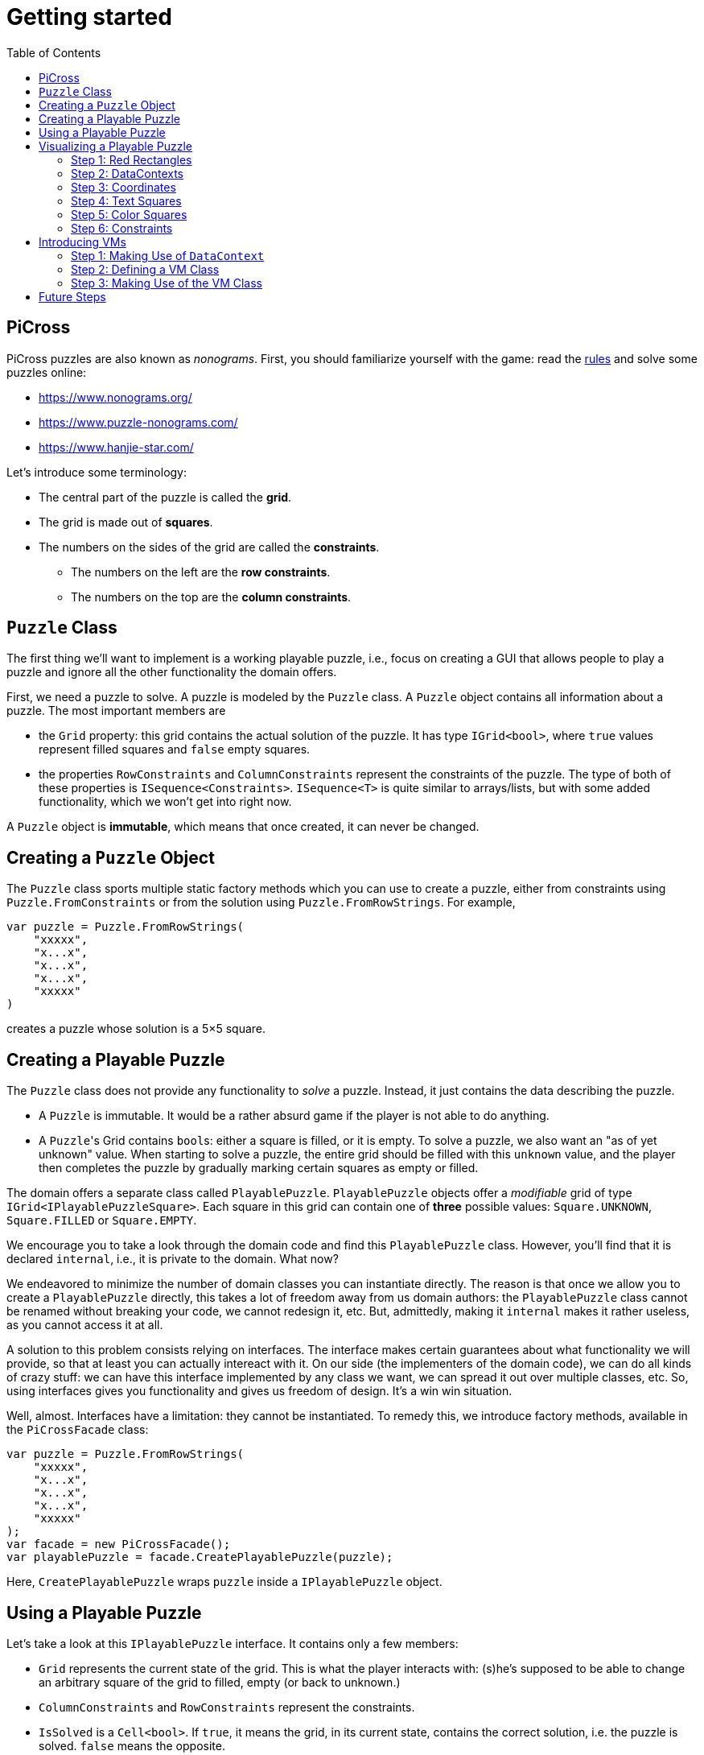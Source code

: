 :tip-caption: 💡
:note-caption: ℹ️
:important-caption: ⚠️
:task-caption: 👨‍🔧
:source-highlighter: rouge
:toc: left
:toclevels: 3

= Getting started

== PiCross

PiCross puzzles are also known as __nonograms__.
First, you should familiarize yourself with the game: read the https://en.wikipedia.org/wiki/Nonogram[rules]
and solve some puzzles online:

* https://www.nonograms.org/
* https://www.puzzle-nonograms.com/
* https://www.hanjie-star.com/

Let's introduce some terminology:

* The central part of the puzzle is called the *grid*.
* The grid is made out of *squares*.
* The numbers on the sides of the grid are called the *constraints*.
** The numbers on the left are the *row constraints*.
** The numbers on the top are the *column constraints*.

== `Puzzle` Class

The first thing we'll want to implement is a working playable puzzle, i.e., focus on creating a GUI that allows people to play a puzzle and ignore all the other functionality the domain offers.

First, we need a puzzle to solve.
A puzzle is modeled by the `Puzzle` class.
A `Puzzle` object contains all information about a puzzle.
The most important members are

* the `Grid` property: this grid contains the actual solution of the puzzle. It has type
 `IGrid<bool>`, where `true` values represent filled squares and `false` empty squares.
* the properties `RowConstraints` and `ColumnConstraints` represent the constraints of the puzzle.
  The type of both of these properties is `ISequence<Constraints>`. `ISequence<T>` is quite similar to
  arrays/lists, but with some added functionality, which we won't get into right now.

A `Puzzle` object is *immutable*, which means that once created, it can never be changed.

== Creating a `Puzzle` Object

The `Puzzle` class sports multiple static factory methods which you can use to create a puzzle,
either from constraints using `Puzzle.FromConstraints` or from the solution using `Puzzle.FromRowStrings`.
For example,

[source,csharp]
----
var puzzle = Puzzle.FromRowStrings(
    "xxxxx",
    "x...x",
    "x...x",
    "x...x",
    "xxxxx"
)
----

creates a puzzle whose solution is a 5&times;5 square.

== Creating a Playable Puzzle

The `Puzzle` class does not provide any functionality to __solve__ a puzzle.
Instead, it just contains the data describing the puzzle.

* A `Puzzle` is immutable. It would be a rather absurd game if the player
  is not able to do anything.
* A ``Puzzle``'s Grid contains ``bool``s: either a square is filled, or it is empty.
  To solve a puzzle, we also want an "as of yet unknown" value.
  When starting to solve a puzzle, the entire grid should be filled with this `unknown` value, and the player then completes the puzzle by gradually marking certain squares as empty or filled.

The domain offers a separate class called `PlayablePuzzle`.
`PlayablePuzzle` objects offer a __modifiable__ grid of type `IGrid<IPlayablePuzzleSquare>`.
Each square in this grid can contain one of *three* possible values: `Square.UNKNOWN`, `Square.FILLED` or `Square.EMPTY`.

We encourage you to take a look through the domain code and find this `PlayablePuzzle` class.
However, you'll find that it is declared `internal`, i.e., it is private to the domain.
What now?

We endeavored to minimize the number of domain classes you can instantiate directly.
The reason is that once we allow you to create a `PlayablePuzzle` directly, this takes a lot of freedom away from us domain authors: the `PlayablePuzzle` class cannot be renamed without breaking your code, we cannot redesign it, etc.
But, admittedly, making it `internal` makes it rather useless, as you cannot access it at all.

A solution to this problem consists relying on interfaces.
The interface makes certain guarantees about what functionality we will provide, so that at least you can actually intereact with it.
On our side (the implementers of the domain code), we can do all kinds of crazy stuff: we can have this interface implemented by any class we want, we can spread it out over multiple classes, etc.
So, using interfaces gives you functionality and gives us freedom of design.
It's a win win situation.

Well, almost.
Interfaces have a limitation: they cannot be instantiated.
To remedy this, we introduce factory methods, available in the `PiCrossFacade` class:

[source,csharp]
----
var puzzle = Puzzle.FromRowStrings(
    "xxxxx",
    "x...x",
    "x...x",
    "x...x",
    "xxxxx"
);
var facade = new PiCrossFacade();
var playablePuzzle = facade.CreatePlayablePuzzle(puzzle);
----

Here, `CreatePlayablePuzzle` wraps `puzzle` inside a `IPlayablePuzzle` object.

== Using a Playable Puzzle

Let's take a look at this `IPlayablePuzzle` interface.
It contains only a few members:

* `Grid` represents the current state of the grid.
  This is what the player interacts with: (s)he's supposed to be able to change an arbitrary square of the grid to filled, empty (or back to unknown.)
* `ColumnConstraints` and `RowConstraints` represent the constraints.
* `IsSolved` is a `Cell<bool>`.
  If `true`, it means the grid, in its current state, contains the correct solution, i.e. the puzzle is solved.
  `false` means the opposite.

The `Grid` and both `Constraints` properties are actually upgraded version of their `Puzzle` counterparts: they all rely heavily on ``Cell``s, which makes it easy for you to bind your GUI controls to them.
They also offer extra information such as `IsSatisfied` in `IPlayablePuzzleConstraints` and `IPlayablePuzzleConstraintsValue`.
You should take a quick peek at `IPlayablePuzzle` and the related interfaces to get an idea of what functionality they offer.

== Visualizing a Playable Puzzle

If there's anything you need to learn about software development, it's this: baby steps.
We're serious.
Don't try to create the entire GUI in one go, because if it doesn't work, you won't know where to look for mistakes.

Let's start with visualizing the puzzle.
This is probably the most complicated part of developing PiCross, and unfortunately, we have
little choice but to start with it.
To alleviate your pain, we have written a `PiCrossControl` for you.

=== Step 1: Red Rectangles

To learn to work with it, careful experimentation is key.
Let's start with adding a `PiCrossControl` to our `MainWindow`:

[source,diff]
----
  <Window x:Class="View.MainWindow"
          xmlns="http://schemas.microsoft.com/winfx/2006/xaml/presentation"
          xmlns:x="http://schemas.microsoft.com/winfx/2006/xaml"
          xmlns:d="http://schemas.microsoft.com/expression/blend/2008"
          xmlns:mc="http://schemas.openxmlformats.org/markup-compatibility/2006"
+         xmlns:controls="clr-namespace:View.Controls"
          mc:Ignorable="d"
          Title="MainWindow" Height="350" Width="525">
      <Grid>
+         <controls:PiCrossControl>
+         </controls:PiCrossControl>
      </Grid>
  </Window>
----

`PiCrossControl` cannot magically know what to show.
We need to give it some data.
In WPF, this is generally done using __dependency properties__, so let's explore which such properties `PiCrossControl` has to offer.
For this, you can either take a look at its source code or use the XAML Designer help you.

The `Grid` property allows you to tell `PiCrossControl` which grid to draw.
The property's type is `IGrid<object>`, which means you can pass along any object you wish.
This raises the question: how can `PiCrossControl` know how to draw that object?

`SquareTemplate` seems like an interesting property: it tells `PiCrossControl` how to draw each square in the `Grid`.
It looks as if we're now ready to get something to appear on our screens.

First, we need a `IGrid<object>`. We can make one using `Grid.Create`.

[source,diff]
----
  // Using declarations
+ using Grid = DataStructures.Grid; <!--1-->
+ using Size = DataStructures.Size; <!--2-->

  namespace View
  {
      /// <summary>
      /// Interaction logic for MainWindow.xaml
      /// </summary>
      public partial class MainWindow : Window
      {
          public MainWindow()
          {
              InitializeComponent();
+
+             var grid = Grid.Create<string>( new Size( 5, 5 ), p => "x" ); <!--3-->
          }
      }
  }
----
<1> Both WPF and our code define `Grid` and `Size`.
If we were to simply use `Grid` and `Size` in our code, the compiler would not know which one we meant.
The `using` declarations at the top of the file resolve this ambiguity: it effectly tells the compiler that whenever you write `Grid`, you mean `DataStructures.Grid`.
<2> Idem for `Size`.
<3> The line added to ``MainWindow``'s constructor creates a 5&times;5 grid filled with `"x"`.
Understanding the second parameter is not important, but for those interested: it's an anonymous function
that given a parameter `p` (of type `Vector2D`, which is inferred by the compiler) returns `"x"`.

So, now we've got a 5&times;5 grid filled with ``"x"``es. It's a good enough start.
We'll fill it with more interesting values later on.
Let's focus now on finding a way to pass this grid along to our `PiCrossControl`.
The easiest way to achieve this is to give the control a name:

[source,diff]
----
  <Grid>
-     <controls:PiCrossControl>
+     <controls:PiCrossControl x:Name="picrossControl">
      </controls:PiCrossControl>
  </Grid>
----

and to programmatically set its `Grid` property:

[source,diff]
----
    public partial class MainWindow : Window
    {
        public MainWindow()
        {
            InitializeComponent();

            var grid = Grid.Create<string>( new Size( 5, 5 ), p => "x" );
+           picrossControl.Grid = grid;
        }
    }
----

Next, let's define a `SquareTemplate`.

[source,diff]
----
  <Grid>
      <controls:PiCrossControl>
+         <controls:PiCrossControl.SquareTemplate>
+             <DataTemplate>
+                 <Rectangle Width="32" Height="32" Fill="Red" Stroke="Black" />
+             </DataTemplate>
+         </controls:PiCrossControl.SquareTemplate>
      </controls:PiCrossControl>
  </Grid>
----

Running your project should make a window appear with 5&times;5 red rectangles.
Make sure you understand why there are 25 such rectangles.
Feel free to experiment a bit (e.g. change the rectangle's color or grid's size) to verify your assumptions.

=== Step 2: DataContexts

Every square is now drawn the same, i.e., as a red rectangle.
For our game to be playable, each square has to be able to adapt its looks depending on the state of the game.
In the case of PiCross, squares can have one of three states: empty, filled or unknown.
The `SquareTemplate` needs to be able to access that information and draw itself accordingly.

As with other WPF-controls relying on templates, we will rely on ``DataContext``s to pass along information.
The `PiCrossControl` was given a `Grid` which right now contains nothing but ``"x"``s.
For each element of the `Grid`, the `PiCrossControl` instantiates the `SquareTemplate` and sets its `DataContext` to the corresponding element.
Using bindings we can access the data stored in this `DataContext`.

Right now, we are ignoring the `"x"` value completely.
Let's make it appear.
Instead of a `Rectangle`, we'll use a `TextBlock` whose `Text` property is bound to the ``Grid``'s corresponding value.

[source,diff]
----
    <controls:PiCrossControl x:Name="picrossControl">
        <controls:PiCrossControl.SquareTemplate>
            <DataTemplate>
-               <Rectangle Width="32" Height="32" Fill="Red" Stroke="Black" />
+               <TextBlock Width="32" Height="32" Background="Red" Text="{Binding}" />
            </DataTemplate>
        </controls:PiCrossControl.SquareTemplate>
    </controls:PiCrossControl>
----

`{Binding}` means "take the value of the `DataContext` itself."
Since the `DataContext` always equals `"x"`, regardless of which square is being processed, each ``TextBlock``'s `Text` property should be set to `"x"`.
You can verify this by launching the application: a 5&times;5 grid of ``x``'s should appear.

If this works, we know we have successfully accessed the `DataContext`.
We can now take the next step: make the `DataContext` different for each square.

=== Step 3: Coordinates

We created our grid as follows:

[source,csharp]
----
var grid = Grid.Create<string>( new Size( 5, 5 ), p => "x" );
----

Instead of having each grid square be equal to `"x"`, let's have it show the square's coordinates:

[source,diff]
----
    public partial class MainWindow : Window
    {
        public MainWindow()
        {
            InitializeComponent();

-           var grid = Grid.Create<string>( new Size( 5, 5 ), p => "x" );
+           var grid = Grid.Create<string>( new Size( 5, 5 ), p => p.ToString() );
            picrossControl.Grid = grid;
        }
    }
----

Run the application to verify that the ``x``s have indeed been replaced by coordinates.

=== Step 4: Text Squares

Let's now switch to showing an actual puzzle.

[source,diff]
----
    public partial class MainWindow : Window
    {
        public MainWindow()
        {
            InitializeComponent();

-           var grid = Grid.Create<string>( new Size( 5, 5 ), p => p.ToString() );
-           picrossControl.Grid = grid;

+           var puzzle = Puzzle.FromRowStrings(
+               "xxxxx",
+               "x...x",
+               "x...x",
+               "x...x",
+               "xxxxx"
+           );
+           var facade = new PiCrossFacade();
+           var playablePuzzle = facade.CreatePlayablePuzzle( puzzle );

+           picrossControl.Grid = playablePuzzle.Grid;
        }
    }
----

Let's run this to see what happens.
You should see a 5&times;5 grid whose squares contain some string starting with `PiCross`.
The fact that there are 5&times;5 squares is a good sign.
But where does that string come from?

`playablePuzzle.Grid` returns a grid, but what is its type?
Hovering over it makes a tooltip appear telling us its type is `IGrid<IPlayablePuzzleSquare>`.
`IPlayablePuzzleSquare` is an interface; we'd prefer to know what the actual class is.
In order to find out, add a breakpoint on ``MainWindow.MainWindow``'s last line.
Start the application in debug mode (F5).
Hovering over `playablePuzzle.Grid` should give you more detailed information: it's actually a `PiCross.PlayablePuzzle.PlayablePuzzleSquare`!
This is probably what is being printed inside each square.
Let's check if we are correct about this.

Go dig into the domain and look for the `PlayablePuzzle` class.
Within it there should be a nested class `PlayablePuzzleSquare`.
Extend it with a `ToString()` method:

[source,diff]
----
    private class PlayablePuzzleSquare : IPlayablePuzzleSquare
    {
        public PlayablePuzzleSquare( PlayablePuzzle parent, IVar<Square> contents, Vector2D position )
        {
            this.Contents = new PlayablePuzzleSquareContentsCell( parent, contents, position );
            this.Position = position;
        }

        Cell<Square> IPlayablePuzzleSquare.Contents => Contents;

        public PlayablePuzzleSquareContentsCell Contents { get; }

        public Vector2D Position { get; }

+       public override string ToString()
+       {
+           return "test!";
+       }
    }
----

Launch the application.
Each square should now say `test!`.

During software development, it is important for you to fully comprehend what is happening.
Try to check your assumptions at each step, otherwise you might start building things on shaky ground and sooner or later everything will collapse.
Don't let things "stay magical": the better students are those who are willing to spend a couple of extra seconds getting a good grasp on what they are working with.

You can now remove the `ToString()` method, it serves little purpose.

Let's see what a `IPlayablePuzzleSquare` has to offer.
Go to this interface's definition in the domain code.
You'll see it exposes two properties: `Contents` and `Position`.
The former sounds particularly interesting.

`Contents` is a `Cell<Square>`. `Cell` should sound familiar, so let's skip that and go straight to `Square`.
Read its documentation.
Just like a `bool` can only take on two different values (`true` and `false`), there are only three `Square` values: `UNKNOWN`, `EMPTY` and `FILLED`.
These are defined as static fields.
This is particularly interesting to us: depending on the square value, we can choose which color to use to draw it with.

Let's go back to our XAML.
Let's say we want filled squares to be black, empty squares to be white and unknown squares to be gray.
But as always, small steps, so let's first try to access the square information.

Right now, our squares' look is determined by the following line of XAML:

[source,xml]
----
<TextBlock Width="32" Height="32" Background="Red" Text="{Binding}" />
----

We know that its `DataContext` is an `IPlayablePuzzleSquare`, which has a property `Contents` of type `Cell.Square`.
Let's bind to that instead:

[source,diff]
----
    <controls:PiCrossControl x:Name="picrossControl">
        <controls:PiCrossControl.SquareTemplate>
            <DataTemplate>
-               <TextBlock Width="32" Height="32" Background="Red" Text="{Binding}" />
+               <TextBlock Width="32" Height="32" Background="Red" Text="{Binding Contents.Value}" />
            </DataTemplate>
        </controls:PiCrossControl.SquareTemplate>
    </controls:PiCrossControl>
----

When you run the application, a grid of question marks appears.
This is probably due to the fact that a newly created `PlayablePuzzle` fills the grid with `Square.UNKNOWN` values.
Let's check this.

Go to `Square.cs` in the domain and look for question marks.
You'll find that there's a class `Unknown` whose `Symbol` property returns `'?'`.
This makes sense with our previous theory.
Temporarily change it to something else, for example `@`.
If our assumption is correct, we should be greeted by 25 ``@``s.
After ensuring this is indeed the case, change it back to `?`.

Why does the `PiCrossControl` decide to show the object's `Symbol`?
Does `Symbol` have a special meaning?
Look for all references to `Symbol` and you'll discover that there's simply a `Square.ToString()` method that returns the `Symbol` as a string.
As you should know, using `ToString()` is the default way to render objects.

We'd like to make the grid more interesting by changing some squares.
But earlier, we told you that ``Grid``s are immutable, which would mean changing a square should be impossible.

Fortunately, there's a loophole: the `Grid` itself is indeed immutable, but the *elements* of the `Grid` needn't be.
As mentioned earlier, the `Grid` contains `IPlayablePuzzleSquare` objects, which have a `Contents` property which has type `Cell<Square>`, and a ``Cell``s contents can be modified.

Be sure to understand the following nuances:

* The grid's immutability means you cannot add/remove columns or rows.
* The grid's immutability means that you cannot change which element a grid contains.
  In our case, it contains ``Cell``s and the grid cannot be made to refer to other ``Cell`` objects.
* However, the contents of the `Cell` itself can be changed.
  The `Grid` cannot prevent that from happening.
  (This ain't C++.)

This immutability is a good thing: the more everything stays the same, the easier it is to built a GUI for it.
Were you to have to deal with resizable grids and changing cells, it would be much harder to keep everything in working order.
The ``Cell``s are a necessity to implement the game: without it, the player wouldn't be able to interact with the puzzle in any way.

In `MainWindow.MainWindow`, add the following code:

[source,diff]
----
    public MainWindow()
    {
        InitializeComponent();

        var puzzle = Puzzle.FromRowStrings(
            "xxxxx",
            "x...x",
            "x...x",
            "x...x",
            "xxxxx"
        );
        var facade = new PiCrossFacade();
        var playablePuzzle = facade.CreatePlayablePuzzle( puzzle );

+       playablePuzzle.Grid[new Vector2D( 0, 0 )].Contents.Value = Square.FILLED;
+       playablePuzzle.Grid[new Vector2D( 1, 0 )].Contents.Value = Square.EMPTY;

        picrossControl.Grid = playablePuzzle.Grid;
    }
----

Make sure you understand what these two lines do.
Run your application to see if it behaves as expected.

=== Step 5: Color Squares

Right now, each square's contents is shown as a string (`?`, `x` or `.`).
Let's turn this into gray, black and white, respectively.

[source,diff]
----
<Window x:Class="View.MainWindow"
        xmlns="http://schemas.microsoft.com/winfx/2006/xaml/presentation"
        xmlns:x="http://schemas.microsoft.com/winfx/2006/xaml"
        xmlns:d="http://schemas.microsoft.com/expression/blend/2008"
        xmlns:mc="http://schemas.openxmlformats.org/markup-compatibility/2006"
        xmlns:local="clr-namespace:View"
        xmlns:controls="clr-namespace:View.Controls"
        mc:Ignorable="d"
        Title="MainWindow" Height="350" Width="525">
+   <Window.Resources>
+       <local:SquareConverter x:Key="squareConverter" />
+   </Window.Resources>
    <Grid>
        <controls:PiCrossControl x:Name="picrossControl">
            <controls:PiCrossControl.SquareTemplate>
                <DataTemplate>
-                   <TextBlock Width="32" Height="32" Background="Red" Text="{Binding Contents.Value}" />
+                   <Rectangle Width="32" Height="32" Stroke="Black" Fill="{Binding Contents.Value, Converter={StaticResource squareConverter}}" />
                </DataTemplate>
            </controls:PiCrossControl.SquareTemplate>
        </controls:PiCrossControl>
    </Grid>
</Window>
----

Add the following `IValueConverter` to your code:

[source,diff]
----
+   public class SquareConverter : IValueConverter
+   {
+       public object Convert( object value, Type targetType, object parameter, CultureInfo culture )
+       {
+           var square = (Square) value;
++           if ( square == Square.EMPTY )
+           {
+               return Brushes.White;
+           }
+           else if ( square == Square.FILLED )
+           {
+               return Brushes.Black;
+           }
+           else
+           {
+               return Brushes.Gray;
+           }
+       }
+
+       public object ConvertBack( object value, Type targetType, object parameter, CultureInfo culture )
+       {
+           throw new NotImplementedException();
+       }
+   }
----

Run your application to make sure it works correctly.

We can improve upon this:

* Our `SquareConverter` is not reusable: it hardcodes the different colors.
* We'd prefer having all "artistic" choices to be made in the XAML.

Parameterize your `SquareConverter` as follows:

[source,diff]
----
    public class SquareConverter : IValueConverter
    {
+       public object Filled { get; set; }

+       public object Empty { get; set; }

+       public object Unknown { get; set; }

        public object Convert( object value, Type targetType, object parameter, CultureInfo culture )
        {
            var square = (Square) value;

            if ( square == Square.EMPTY )
            {
-               return Brushes.White;
+               return Empty;
            }
            else if ( square == Square.FILLED )
            {
-               return Brushes.Black;
+               return Filled;
            }
            else
            {
-               return Brushes.Gray;
+               return Unknown;
            }
        }

        public object ConvertBack( object value, Type targetType, object parameter, CultureInfo culture )
        {
            throw new NotImplementedException();
        }
    }
----

In the XAML:

[source,diff]
----
    <Window x:Class="View.MainWindow"
            xmlns="http://schemas.microsoft.com/winfx/2006/xaml/presentation"
            xmlns:x="http://schemas.microsoft.com/winfx/2006/xaml"
            xmlns:d="http://schemas.microsoft.com/expression/blend/2008"
            xmlns:mc="http://schemas.openxmlformats.org/markup-compatibility/2006"
            xmlns:local="clr-namespace:View"
            xmlns:controls="clr-namespace:View.Controls"
            mc:Ignorable="d"
            Title="MainWindow" Height="350" Width="525">
-       <Window.Resources>
-           <local:SquareConverter x:Key="squareConverter" />
-       </Window.Resources>
        <Grid>
            <controls:PiCrossControl x:Name="picrossControl">
                <controls:PiCrossControl.SquareTemplate>
                    <DataTemplate>
-                       <Rectangle Width="32" Height="32" Stroke="Black" Fill="{Binding Contents.Value, Converter={StaticResource squareConverter}}" />
+                       <Rectangle Width="32" Height="32" Stroke="Black">
+                           <Rectangle.Fill>
+                               <Binding Path="Contents.Value">
+                                   <Binding.Converter>
+                                       <local:SquareConverter Empty="White" Filled="Black" Unknown="Gray" />
+                                   </Binding.Converter>
+                               </Binding>
+                           </Rectangle.Fill>
+                       </Rectangle>
                    </DataTemplate>
                </controls:PiCrossControl.SquareTemplate>
            </controls:PiCrossControl>
        </Grid>
    </Window>
----

Take a good look at this new XAML code:

* We define the ``Rectangle``'s `Fill` property using the property element syntax (`<Rectangle.Fill>...</Rectangle.Fill>`) instead of the attribute syntax (`Fill="..."`).
  We trade in readability for flexibility: we are now free to assign any object we want to `Fill`.
* We create a `Binding` object that binds to `Contents.Value`, same as before.
* We specify the converter using property element syntax (no more using a static resource.)
* We parameterize the `SquareConverter` from within the XAML code: `Empty="White" Filled="Black" Unknown="Gray"`.

Run the application to check if everything still works.

=== Step 6: Constraints

Without constraints, the player cannot be expected to solve the puzzle.
Fortunately for [line-through]#us# you, `PiCrossControl` also provides the necessary logic to show constraints.

Take a look at ``PiCrossControl``'s code: you'll find the following properties that will seem pertinent to the task at hand:

* `ColumnConstraints` of type `ISequence<object>`.
* `RowConstraints` of type `ISequence<object>`.
* `ColumnConstraintsTemplate` of type `DataTemplate`.
* `RowConstraintsTemplate` of type `DataTemplate`.

We'll experiment with `RowConstraints` and `RowConstraintsTemplate`, assuming that the corresponding column properties will exhibit the same behavior.

Let's start simple and just hardcode a `ISequence` object.

[source,diff]
----
    public MainWindow()
    {
        InitializeComponent();

        var puzzle = Puzzle.FromRowStrings(
            "xxxxx",
            "x...x",
            "x...x",
            "x...x",
            "xxxxx"
        );
        var facade = new PiCrossFacade();
        var playablePuzzle = facade.CreatePlayablePuzzle( puzzle );

        playablePuzzle.Grid[new Vector2D( 0, 0 )].Contents.Value = Square.FILLED;
        playablePuzzle.Grid[new Vector2D( 1, 0 )].Contents.Value = Square.EMPTY;

        picrossControl.Grid = playablePuzzle.Grid;
+       picrossControl.RowConstraints = Sequence.FromItems<object>( 1, 2, 3, 4, 5 );
    }
----

In the XAML:

[source,diff]
----
    <controls:PiCrossControl x:Name="picrossControl">
        <controls:PiCrossControl.SquareTemplate>
            <DataTemplate>
                <Rectangle Width="32" Height="32" Stroke="Black">
                    <Rectangle.Fill>
                        <Binding Path="Contents.Value">
                            <Binding.Converter>
                                <local:SquareConverter Empty="White" Filled="Black" Unknown="Gray" />
                            </Binding.Converter>
                        </Binding>
                    </Rectangle.Fill>
                </Rectangle>
            </DataTemplate>
        </controls:PiCrossControl.SquareTemplate>
+       <controls:PiCrossControl.RowConstraintsTemplate>
+           <DataTemplate>
+               <TextBlock Width="32" Height="32" Text="{Binding}" />
+           </DataTemplate>
+       </controls:PiCrossControl.RowConstraintsTemplate>
    </controls:PiCrossControl>
----

To the left of the grid, we see the numbers `1` to `5` appear, one per row.
The `PiCrossControl` instantiates the `RowConstraintsTemplate` once for each row.
However, for our PiCross puzzle, this isn't enough: a single row's constraints is not simply one number, it is a series of numbers, e.g., `2 3 2`.
It seems the `PiCrossControl` does not take care of this and that we will need to do it ourselves.

Let's first upgrade our integers to lists of integers:


[source,diff]
----
    public MainWindow()
    {
        InitializeComponent();

        var puzzle = Puzzle.FromRowStrings(
            "xxxxx",
            "x...x",
            "x...x",
            "x...x",
            "xxxxx"
        );
        var facade = new PiCrossFacade();
        var playablePuzzle = facade.CreatePlayablePuzzle( puzzle );

        playablePuzzle.Grid[new Vector2D( 0, 0 )].Contents.Value = Square.FILLED;
        playablePuzzle.Grid[new Vector2D( 1, 0 )].Contents.Value = Square.EMPTY;

        picrossControl.Grid = playablePuzzle.Grid;
-       picrossControl.RowConstraints = Sequence.FromItems<object>( 1, 2, 3, 4, 5 );
+       picrossControl.RowConstraints = Sequence.FromItems(
+           new int[] { 1, 2 },
+           new int[] { 4 },
+           new int[] { 1, 1 },
+           new int[] { 1, 1 },
+           new int[] { 1, 1, 1 }
+       );
    }
----

If we run the application, the numbers `1` to `5` are replaced by a rather unhelpful `Int32[]`: this is what ``int[]``'s `ToString()` method returns.
To render lists, WPF offers the `ItemsControl`, which you should already have encountered earlier.

Make the following changes to the XAML code:

[source,diff]
----
    <controls:PiCrossControl x:Name="picrossControl">
        <controls:PiCrossControl.SquareTemplate>
            <DataTemplate>
                <Rectangle Width="32" Height="32" Stroke="Black">
                    <Rectangle.Fill>
                        <Binding Path="Contents.Value">
                            <Binding.Converter>
                                <local:SquareConverter Empty="White" Filled="Black" Unknown="Gray" />
                            </Binding.Converter>
                        </Binding>
                    </Rectangle.Fill>
                </Rectangle>
            </DataTemplate>
        </controls:PiCrossControl.SquareTemplate>
        <controls:PiCrossControl.RowConstraintsTemplate>
            <DataTemplate>
-               <TextBlock Width="32" Height="32" Text="{Binding}" />
+               <ItemsControl ItemsSource="{Binding}">
+                   <ItemsControl.ItemsPanel>
+                       <ItemsPanelTemplate>
+                           <StackPanel Orientation="Horizontal" />
+                       </ItemsPanelTemplate>
+                   </ItemsControl.ItemsPanel>
+                   <ItemsControl.ItemTemplate>
+                       <DataTemplate>
+                           <TextBlock Width="32" Height="32" Text="{Binding}" />
+                       </DataTemplate>
+                   </ItemsControl.ItemTemplate>
+               </ItemsControl>
            </DataTemplate>
        </controls:PiCrossControl.RowConstraintsTemplate>
    </controls:PiCrossControl>
----

Based on this, you should be able to predict what will be shown when you run the application.

Let's now replace the hardcoded constraints by the puzzle's.
`PlayablePuzzle` has a property `RowConstraints` of type `ISequence<IPlayablePuzzleConstraints>`.

[source,diff]
----
    public MainWindow()
    {
        InitializeComponent();

        var puzzle = Puzzle.FromRowStrings(
            "xxxxx",
            "x...x",
            "x...x",
            "x...x",
            "xxxxx"
        );
        var facade = new PiCrossFacade();
        var playablePuzzle = facade.CreatePlayablePuzzle( puzzle );

        playablePuzzle.Grid[new Vector2D( 0, 0 )].Contents.Value = Square.FILLED;
        playablePuzzle.Grid[new Vector2D( 1, 0 )].Contents.Value = Square.EMPTY;

        picrossControl.Grid = playablePuzzle.Grid;
-       picrossControl.RowConstraints = Sequence.FromItems(
-           new int[] { 1, 2 },
-           new int[] { 4 },
-           new int[] { 1, 1 },
-           new int[] { 1, 1 },
-           new int[] { 1, 1, 1 }
-       );
+       picrossControl.RowConstraints = playablePuzzle.RowConstraints;
    }
----

We guess there is one `IPlayablePuzzleConstraints` per row, so we expect one `IPlayablePuzzleConstraints` object to model a list
of integers.
Navigate through the code (using F12 to jump straight to a definition always comes in handy in situations like this) and see how you can match `IPlayablePuzzleConstraints` with your expectations.
Update the bindings in the XAML so as to make the right constraints appear:

....
5
1 1
1 1
1 1
5
....

[TIP]
====
Both bindings will need to be corrected. Start with the ``ItemsControl``'s `ItemsSource` property.
Start by finding out what the ``ItemsControl``'s `DataContext` is. A quick way (a bit hacky) is the
change the binding to `{Binding SomeCrap}`. If you run the application in debug mode, you'll notice
error messages in the output pane. These mention which type the `DataContext` has.
`ItemsControl` expects this to be an `IEnumerable`, but you'll find out that isn't the case.
You'll need to update the binding so as to refer to a specific property
of this object: `{Binding SomePropertyOfTheDataContext}`.
====

[NOTE,caption={task-caption}]
====
Do the same for the column constraints.
====

== Introducing VMs

NOTE: There are many ways to design your application.
This is just one way.
Feel free to digress from the path laid out here a bit.

Right now, your code initializes the `PiCrossControl` in ``MainWindow``'s constructor:

[source,csharp]
----
    public MainWindow()
    {
        InitializeComponent();

        var puzzle = Puzzle.FromRowStrings(
            "xxxxx",
            "x...x",
            "x...x",
            "x...x",
            "xxxxx"
        );
        var facade = new PiCrossFacade();
        var playablePuzzle = facade.CreatePlayablePuzzle( puzzle );

        picrossControl.Grid = playablePuzzle.Grid;
        picrossControl.RowConstraints = playablePuzzle.RowConstraints;
        picrossControl.ColumnConstraints = playablePuzzle.ColumnConstraints;
    }
----

This should not happen.
Instead, we should rely on bindings.

=== Step 1: Making Use of `DataContext`

We see that the ``PiCrossControl``'s data is already grouped in a single object, namely `playablePuzzle`.
We can set this object as the ``PiCrossControl``s `DataContext` and then have the control initialize its `Grid`, `RowConstraints` and `ColumnConstraints` using bindings.

[NOTE,caption={task-caption}]
====
Modify ``MainWindow``'s constructor as follows:

* Remove the three lines that initialize ``picrossControl``'s properties.
* Set ``picrossControl``'s `DataContext` to `playablePuzzle`.
* In the XAML, add `Grid`, `RowConstraints` and `ColumnConstraints` properties to the `PiCrossControl` element.
  Bind them to the appropriate properties of the `DataContext`.

Run the application to check that everything still works the same.
====

=== Step 2: Defining a VM Class

In our current situation, the ``PiCrossControl``'s `DataContext` has been set to `playablePuzzle`.
This object has type `IPlayablePuzzle`, which resides in the Model-layer.
In other words, the V binds straight onto an M-object.

This is not necessarily a problem.
Sometimes, however, we need to be able to add some extra functionality.
While in some cases it can be added straight into the M-class, sometimes this would "pollute" the M in a way that violates MVVM principles.
In such cases, we should add an intermediate VM class.

[NOTE,caption={task-caption}]
====
Wrap the M-type `IPlayablePuzzle` in a VM-class.

* Define a class `PlayablePuzzleViewModel`. If you wish, you can choose a shorter name, like `PuzzleVM`.
* Add a private `IPlayablePuzzle` field.
* Add a constructor that allows one to initialize this field.
* Add three "pass-through" properties that give access to the relevant data stored in `IPlayablePuzzle` (`Grid`, `RowConstraints`, `ColumnConstraints`):
====

[%collapsible]
.Short example of a VM wrapper class
====
[source,csharp]
----
class FooModel
{
    public int A { get; }
}

class FooViewModel
{
    private readonly FooModel wrapped;

    // Long notation
    public int A
    {
        get { return wrapped.A; }
    }

    // Short notation
    public int A => wrapped.A;
}
----
====

=== Step 3: Making Use of the VM Class



== Future Steps

* Next, you'll want to make the puzzle interactive. Start simple: make a left mouse click mark the square as filled.
* Refactor your code so as to comply with MVVM.
* Add the required functionality as described [here](requirements.md).
